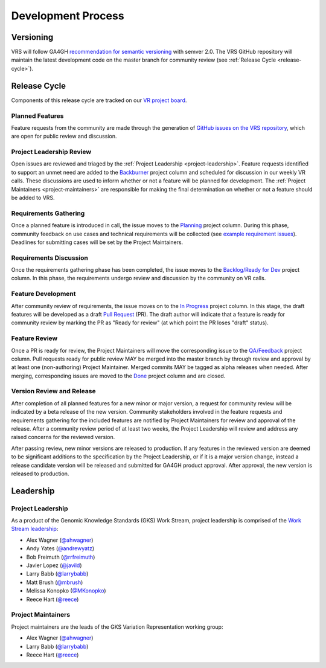 Development Process
@@@@@@@@@@@@@@@@@@@

Versioning
##########

VRS will follow GA4GH `recommendation for semantic versioning`_
with semver 2.0. The VRS GitHub repository will maintain the
latest development code on the master branch for community review (see
:ref:`Release Cycle <release-cycle>`).

.. _release-cycle:

Release Cycle
#############

Components of this release cycle are tracked on our `VR project board`_.

Planned Features
$$$$$$$$$$$$$$$$
Feature requests from the community are made through the generation of
`GitHub issues on the VRS repository`_, which are open for
public review and discussion.

Project Leadership Review
$$$$$$$$$$$$$$$$$$$$$$$$$
Open issues are reviewed and triaged by the :ref:`Project Leadership
<project-leadership>`. Feature requests identified to support an unmet
need are added to the `Backburner`_ project column and scheduled for
discussion in our weekly VR calls. These discussions are used to inform
whether or not a feature will be planned for development. The :ref:`Project
Maintainers <project-maintainers>` are responsible for making the
final determination on whether or not a feature should be added to VRS.

Requirements Gathering
$$$$$$$$$$$$$$$$$$$$$$
Once a planned feature is introduced in call, the issue moves to the
`Planning`_ project column. During this phase, community feedback on use
cases and technical requirements will be collected (see `example
requirement issues`_). Deadlines for submitting cases will be set by the
Project Maintainers.

Requirements Discussion
$$$$$$$$$$$$$$$$$$$$$$$
Once the requirements gathering phase has been completed, the issue
moves to the `Backlog/Ready for Dev`_ project column. In this phase,
the requirements undergo review and discussion by the community on
VR calls.

Feature Development
$$$$$$$$$$$$$$$$$$$
After community review of requirements, the issue moves on to the
`In Progress`_ project column. In this stage, the draft features
will be developed as a draft `Pull Request`_ (PR). The draft author will
indicate that a feature is ready for community review by marking the
PR as "Ready for review" (at which point the PR loses "draft" status).

Feature Review
$$$$$$$$$$$$$$
Once a PR is ready for review, the Project Maintainers will move the
corresponding issue to the `QA/Feedback`_ project column.
Pull requests ready for public review MAY be merged into the master
branch by through review and approval by at least one
(non-authoring) Project Maintainer. Merged commits MAY be tagged as
alpha releases when needed. After merging, corresponding issues are
moved to the `Done`_ project column and are closed.

Version Review and Release
$$$$$$$$$$$$$$$$$$$$$$$$$$
After completion of all planned features for a new minor or major
version, a request for community review will be indicated by a beta
release of the new version. Community stakeholders involved in the
feature requests and requirements gathering for the included features
are notified by Project Maintainers for review and approval of the
release. After a community review period of at least two weeks, the
Project Leadership will review and address any raised concerns for the
reviewed version.

After passing review, new minor versions are released to
production. If any features in the reviewed version are deemed to be
significant additions to the specification by the Project Leadership, or if
it is a major version change, instead a release candidate version will
be released and submitted for GA4GH product approval. After approval,
the new version is released to production.

Leadership
##########

.. _project-leadership:

Project Leadership
$$$$$$$$$$$$$$$$$$
As a product of the Genomic Knowledge Standards (GKS) Work Stream,
project leadership is comprised of the `Work Stream leadership`_:

* Alex Wagner (`@ahwagner <https://github.com/ahwagner>`__)
* Andy Yates (`@andrewyatz <https://github.com/andrewyatz>`__)
* Bob Freimuth (`@rrfreimuth <https://github.com/rrfreimuth>`__)
* Javier Lopez (`@javild <https://github.com/javild>`__)
* Larry Babb (`@larrybabb <https://github.com/larrybabb>`__)
* Matt Brush (`@mbrush <https://github.com/mbrush>`__)
* Melissa Konopko (`@MKonopko <https://github.com/MKonopko>`__)
* Reece Hart (`@reece <https://github.com/reece>`__)

.. _project-maintainers:

Project Maintainers
$$$$$$$$$$$$$$$$$$$
Project maintainers are the leads of the GKS Variation Representation working group:

* Alex Wagner (`@ahwagner <https://github.com/ahwagner>`__)
* Larry Babb (`@larrybabb <https://github.com/larrybabb>`__)
* Reece Hart (`@reece <https://github.com/reece>`__)


.. _VR project board: https://github.com/orgs/ga4gh/projects/5?card_filter_query=repo%3Aga4gh%2Fvr-spec
.. _Backburner: https://github.com/orgs/ga4gh/projects/5?card_filter_query=repo%3Aga4gh%2Fvr-spec#column-9024746
.. _Planning: https://github.com/orgs/ga4gh/projects/5?card_filter_query=repo%3Aga4gh%2Fvr-spec#column-8939340
.. _Backlog/Ready for Dev: https://github.com/orgs/ga4gh/projects/5?card_filter_query=repo%3Aga4gh%2Fvr-spec#column-5274081
.. _Pull Request: https://github.com/ga4gh/vr-spec/pulls
.. _In Progress: https://github.com/orgs/ga4gh/projects/5?card_filter_query=repo%3Aga4gh%2Fvr-spec#column-5274078
.. _QA/Feedback: https://github.com/orgs/ga4gh/projects/5?card_filter_query=repo%3Aga4gh%2Fvr-spec#column-8087350
.. _Done: https://github.com/orgs/ga4gh/projects/5?card_filter_query=repo%3Aga4gh%2Fvr-spec#column-5274079
.. _recommendation for semantic versioning: https://docs.google.com/document/d/1UUJSnsPw32W5r1jaJ0vI11X0LLLygpAC9TNosjSge_w/edit#heading=h.h5gpuoaxcrgy
.. _GitHub issues on the VRS repository: https://github.com/ga4gh/vr-spec/issues
.. _example requirement issues: https://github.com/ga4gh/vr-spec/labels/requirements
.. _Work Stream leadership: https://ga4gh-gks.github.io/
